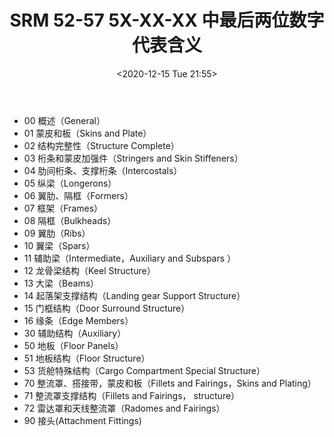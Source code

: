 # -*- eval: (setq org-download-image-dir (concat default-directory "./static/SRM 52-57 5X-XX-XX 中最后两位数字代表含义/")); -*-
:PROPERTIES:
:ID:       F0D7C5FE-41A6-4C70-96D0-0445878EBB02
:END:
#+LATEX_CLASS: my-article
#+DATE: <2020-12-15 Tue 21:55>
#+TITLE: SRM 52-57 5X-XX-XX 中最后两位数字代表含义

- 00 概述（General）
- 01 蒙皮和板（Skins and Plate）
- 02 结构完整性（Structure Complete）
- 03 桁条和蒙皮加强件（Stringers and Skin Stiffeners）
- 04 肋间桁条、支撑桁条（Intercostals）
- 05 纵梁（Longerons）
- 06 翼肋、隔框（Formers）
- 07 框架（Frames）
- 08 隔框（Bulkheads）
- 09 翼肋（Ribs）
- 10 翼梁（Spars）
- 11 辅助梁（Intermediate，Auxiliary and Subspars ）
- 12 龙骨梁结构（Keel Structure）
- 13 大梁（Beams）
- 14 起落架支撑结构（Landing gear Support Structure）
- 15 门框结构（Door Surround Structure）
- 16 缘条（Edge Members）
- 30 辅助结构（Auxiliary）
- 50 地板（Floor Panels）
- 51 地板结构（Floor Structure）
- 53 货舱特殊结构（Cargo Compartment Special Structure）
- 70 整流罩、搭接带，蒙皮和板（Fillets and Fairings，Skins and Plating）
- 71 整流罩支撑结构（Fillets and Fairings， structure）
- 72 雷达罩和天线整流罩（Radomes and Fairings）
- 90 接头(Attachment Fittings)
